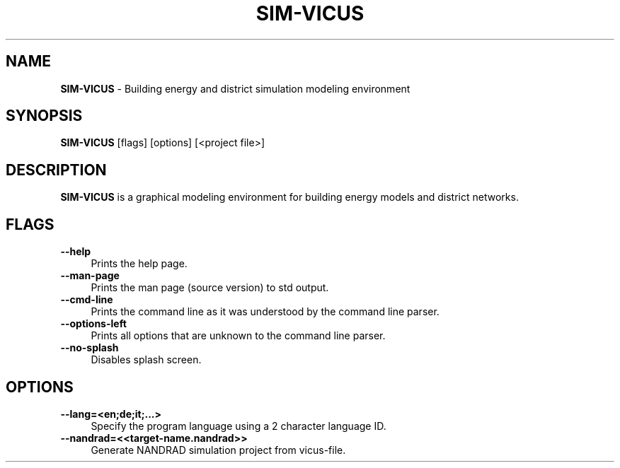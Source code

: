 .TH "SIM-VICUS" 1 "17 October 2022" "0.9.0" "SIM-VICUS Manual"
.SH NAME
.B SIM-VICUS\fR \- Building energy and district simulation modeling environment
.SH SYNOPSIS
.B SIM-VICUS\fR [flags] [options] [<project file>]
.SH DESCRIPTION
.B SIM-VICUS
is a graphical modeling environment for building energy models and district networks.
.SH FLAGS
.IP "\fB\-\-help\fR" 4
Prints the help page.
.IP "\fB\-\-man-page\fR" 4
Prints the man page (source version) to std output.
.IP "\fB\-\-cmd-line\fR" 4
Prints the command line as it was understood by the command line parser.
.IP "\fB\-\-options-left\fR" 4
Prints all options that are unknown to the command line parser.
.IP "\fB\-\-no-splash\fR" 4
Disables splash screen.

.SH OPTIONS
.IP "\fB\-\-lang=<en;de;it;...>\fR" 4
Specify the program language using a 2 character language ID.
.IP "\fB\-\-nandrad=<<target-name.nandrad>>\fR" 4
Generate NANDRAD simulation project from vicus-file.

